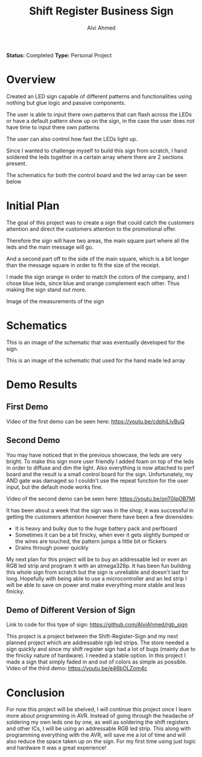 #+LaTeX_CLASS: mycustom 

#+TITLE: Shift Register Business Sign
#+AUTHOR: Alvi Ahmed

*Status:* Completed
*Type:* Personal Project


* Overview

Created an LED sign capable of different patterns and functionalities
using nothing but glue logic and passive components.  

The user is able to input there own patterns that can flash across the
LEDs or have a default pattern show up on the sign, in the case the
user does not have time to input there own patterns

The user can also control how fast the LEDs light up. 

Since I wanted to challenge myself to build this sign from scratch, I
hand soldered the leds together in a certain array where there are 2
sections present.   

The schematics for both the control board and the led array can be
seen below

* Initial Plan 

The goal of this project was to create a sign that could catch the
customers attention and direct the customers attention to the
promotional offer.

Therefore the sign will have two areas, the main square part where all
the leds and the main message will go.

And a second part off to the side of the main square, which is a bit
longer than the message square in order to fit the size of the
receipt.

I made the sign orange in order to match the colors of the company,
and I chose blue leds, since blue and orange complement each
other. Thus making the sign stand out more.  


[[file:pizzapizza%20ad%20measurements.png]] 

Image of the measurements of the sign 



* Schematics 

[[file:images/controlboard.png]]

This is an image of the schematic that was eventually developed for
the sign.  

[[file:images/ledarrayschematic.png]] 

This is an image of the schematic that used for the hand made led
array 

* Demo Results 

** First Demo 

Video of the first demo can be seen here: [[https://youtu.be/cdphiLlvBuQ]] 


** Second Demo
 
You may have noticed that in the previous showcase, the leds are very
bright. To make this sign more user friendly I added foam on top of
the leds in order to diffuse and dim the light. Also everything is now
attached to perf board and the result is a small control board for the
sign. Unfortunately, my AND gate was damaged so I couldn't use the
repeat function for the user input, but the default mode works fine.  


Video of the second demo can be seen here: [[https://youtu.be/onT0IpOB7MI]] 

It has been about a week that the sign was in the shop, it was
successful in getting the customers attention however there have been
a few downsides:   

 - It is heavy and bulky due to the huge battery pack and perfboard
 - Sometimes it can be a bit finicky, when ever it gets slightly
   bumped or the wires are touched, the pattern jumps a little bit or flickers
 - Drains through power quickly  

My next plan for this project will be to buy an addressable led or
even an RGB led strip and program it with an atmega328p. It has been
fun building this whole sign from scratch but the sign is unreliable
and doesn't last for long. Hopefully with being able to use a
microcontroller and an led strip I will be able to save on power and
make everything more stable and less finicky. 




** Demo of Different Version of Sign 

Link to code for this type of sign:
https://github.com/AlviAhmed/rgb_sign 

This project is a project between the Shift-Register-Sign and my next
planned project which are addressable rgb led strips. The store needed
a sign quickly and since my shift register sign had a lot of bugs
(mainly due to the finicky nature of hardware). I needed a stable
option. In this project I made a sign that simply faded in and out of
colors as simple as possible. 
Video of the third demo: https://youtu.be/e46bOLZom4c
* Conclusion 

For now this project will be shelved, I will continue this project
once I learn more about programming in AVR. Instead of going through
the headache of soldering my own leds one by one, as well as soldering
the shift registers and other ICs, I will be using an addressable RGB
led strip. This along with programming everything with the AVR, will
save me a lot of time and will also reduce the space taken up on the
sign. For my first time using just logic and hardware it was a great
experience! 

